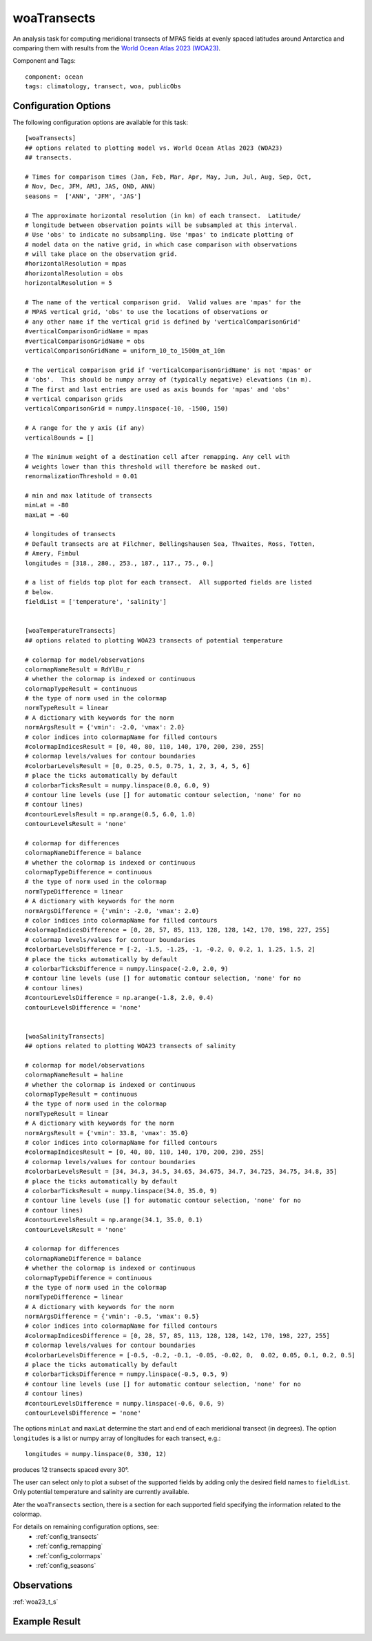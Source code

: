 .. |deg| unicode:: U+00B0 .. degree sign
   :trim:

.. _task_woaTransects:

woaTransects
============

An analysis task for computing meridional transects of MPAS fields at evenly
spaced latitudes around Antarctica and comparing them with results from the
`World Ocean Atlas 2023 (WOA23)`_.

Component and Tags::

    component: ocean
    tags: climatology, transect, woa, publicObs

Configuration Options
---------------------

The following configuration options are available for this task::

    [woaTransects]
    ## options related to plotting model vs. World Ocean Atlas 2023 (WOA23)
    ## transects.

    # Times for comparison times (Jan, Feb, Mar, Apr, May, Jun, Jul, Aug, Sep, Oct,
    # Nov, Dec, JFM, AMJ, JAS, OND, ANN)
    seasons =  ['ANN', 'JFM', 'JAS']

    # The approximate horizontal resolution (in km) of each transect.  Latitude/
    # longitude between observation points will be subsampled at this interval.
    # Use 'obs' to indicate no subsampling. Use 'mpas' to indicate plotting of
    # model data on the native grid, in which case comparison with observations
    # will take place on the observation grid.
    #horizontalResolution = mpas
    #horizontalResolution = obs
    horizontalResolution = 5

    # The name of the vertical comparison grid.  Valid values are 'mpas' for the
    # MPAS vertical grid, 'obs' to use the locations of observations or
    # any other name if the vertical grid is defined by 'verticalComparisonGrid'
    #verticalComparisonGridName = mpas
    #verticalComparisonGridName = obs
    verticalComparisonGridName = uniform_10_to_1500m_at_10m

    # The vertical comparison grid if 'verticalComparisonGridName' is not 'mpas' or
    # 'obs'.  This should be numpy array of (typically negative) elevations (in m).
    # The first and last entries are used as axis bounds for 'mpas' and 'obs'
    # vertical comparison grids
    verticalComparisonGrid = numpy.linspace(-10, -1500, 150)

    # A range for the y axis (if any)
    verticalBounds = []

    # The minimum weight of a destination cell after remapping. Any cell with
    # weights lower than this threshold will therefore be masked out.
    renormalizationThreshold = 0.01

    # min and max latitude of transects
    minLat = -80
    maxLat = -60

    # longitudes of transects
    # Default transects are at Filchner, Bellingshausen Sea, Thwaites, Ross, Totten,
    # Amery, Fimbul
    longitudes = [318., 280., 253., 187., 117., 75., 0.]

    # a list of fields top plot for each transect.  All supported fields are listed
    # below.
    fieldList = ['temperature', 'salinity']


    [woaTemperatureTransects]
    ## options related to plotting WOA23 transects of potential temperature

    # colormap for model/observations
    colormapNameResult = RdYlBu_r
    # whether the colormap is indexed or continuous
    colormapTypeResult = continuous
    # the type of norm used in the colormap
    normTypeResult = linear
    # A dictionary with keywords for the norm
    normArgsResult = {'vmin': -2.0, 'vmax': 2.0}
    # color indices into colormapName for filled contours
    #colormapIndicesResult = [0, 40, 80, 110, 140, 170, 200, 230, 255]
    # colormap levels/values for contour boundaries
    #colorbarLevelsResult = [0, 0.25, 0.5, 0.75, 1, 2, 3, 4, 5, 6]
    # place the ticks automatically by default
    # colorbarTicksResult = numpy.linspace(0.0, 6.0, 9)
    # contour line levels (use [] for automatic contour selection, 'none' for no
    # contour lines)
    #contourLevelsResult = np.arange(0.5, 6.0, 1.0)
    contourLevelsResult = 'none'

    # colormap for differences
    colormapNameDifference = balance
    # whether the colormap is indexed or continuous
    colormapTypeDifference = continuous
    # the type of norm used in the colormap
    normTypeDifference = linear
    # A dictionary with keywords for the norm
    normArgsDifference = {'vmin': -2.0, 'vmax': 2.0}
    # color indices into colormapName for filled contours
    #colormapIndicesDifference = [0, 28, 57, 85, 113, 128, 128, 142, 170, 198, 227, 255]
    # colormap levels/values for contour boundaries
    #colorbarLevelsDifference = [-2, -1.5, -1.25, -1, -0.2, 0, 0.2, 1, 1.25, 1.5, 2]
    # place the ticks automatically by default
    # colorbarTicksDifference = numpy.linspace(-2.0, 2.0, 9)
    # contour line levels (use [] for automatic contour selection, 'none' for no
    # contour lines)
    #contourLevelsDifference = np.arange(-1.8, 2.0, 0.4)
    contourLevelsDifference = 'none'


    [woaSalinityTransects]
    ## options related to plotting WOA23 transects of salinity

    # colormap for model/observations
    colormapNameResult = haline
    # whether the colormap is indexed or continuous
    colormapTypeResult = continuous
    # the type of norm used in the colormap
    normTypeResult = linear
    # A dictionary with keywords for the norm
    normArgsResult = {'vmin': 33.8, 'vmax': 35.0}
    # color indices into colormapName for filled contours
    #colormapIndicesResult = [0, 40, 80, 110, 140, 170, 200, 230, 255]
    # colormap levels/values for contour boundaries
    #colorbarLevelsResult = [34, 34.3, 34.5, 34.65, 34.675, 34.7, 34.725, 34.75, 34.8, 35]
    # place the ticks automatically by default
    # colorbarTicksResult = numpy.linspace(34.0, 35.0, 9)
    # contour line levels (use [] for automatic contour selection, 'none' for no
    # contour lines)
    #contourLevelsResult = np.arange(34.1, 35.0, 0.1)
    contourLevelsResult = 'none'

    # colormap for differences
    colormapNameDifference = balance
    # whether the colormap is indexed or continuous
    colormapTypeDifference = continuous
    # the type of norm used in the colormap
    normTypeDifference = linear
    # A dictionary with keywords for the norm
    normArgsDifference = {'vmin': -0.5, 'vmax': 0.5}
    # color indices into colormapName for filled contours
    #colormapIndicesDifference = [0, 28, 57, 85, 113, 128, 128, 142, 170, 198, 227, 255]
    # colormap levels/values for contour boundaries
    #colorbarLevelsDifference = [-0.5, -0.2, -0.1, -0.05, -0.02, 0,  0.02, 0.05, 0.1, 0.2, 0.5]
    # place the ticks automatically by default
    # colorbarTicksDifference = numpy.linspace(-0.5, 0.5, 9)
    # contour line levels (use [] for automatic contour selection, 'none' for no
    # contour lines)
    #contourLevelsDifference = numpy.linspace(-0.6, 0.6, 9)
    contourLevelsDifference = 'none'


The options ``minLat`` and ``maxLat`` determine the start and end of each
meridional transect (in degrees).  The option ``longitudes`` is a list or
numpy array of longitudes for each transect, e.g.::

  longitudes = numpy.linspace(0, 330, 12)

produces 12 transects spaced every 30 |deg|.

The user can select only to plot a subset of the supported fields by adding
only the desired field names to ``fieldList``.  Only potential temperature
and salinity are currently available.

Ater the ``woaTransects`` section, there is a section for each supported field
specifying the information related to the colormap.

For details on remaining configuration options, see:
 * :ref:`config_transects`
 * :ref:`config_remapping`
 * :ref:`config_colormaps`
 * :ref:`config_seasons`

Observations
------------

:ref:`woa23_t_s`

Example Result
--------------

.. image:: examples/woa23_transect.png
   :width: 500 px
   :align: center

.. _`World Ocean Atlas 2023 (WOA23)`: https://www.ncei.noaa.gov/products/world-ocean-atlas
